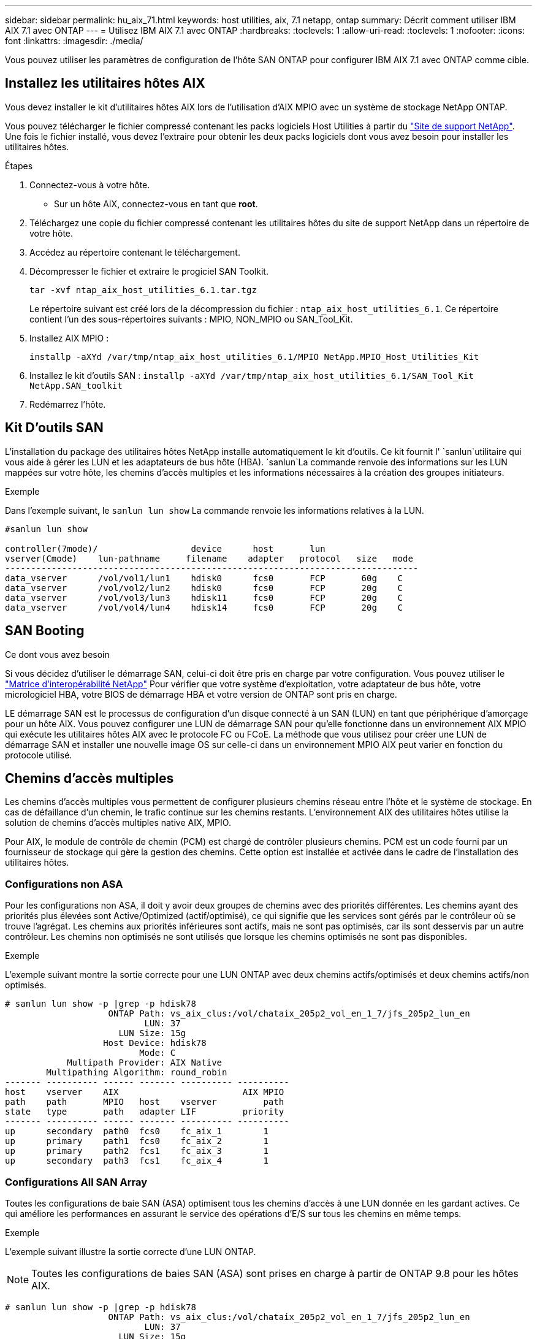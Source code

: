 ---
sidebar: sidebar 
permalink: hu_aix_71.html 
keywords: host utilities, aix, 7.1 netapp, ontap 
summary: Décrit comment utiliser IBM AIX 7.1 avec ONTAP 
---
= Utilisez IBM AIX 7.1 avec ONTAP
:hardbreaks:
:toclevels: 1
:allow-uri-read: 
:toclevels: 1
:nofooter: 
:icons: font
:linkattrs: 
:imagesdir: ./media/


[role="lead"]
Vous pouvez utiliser les paramètres de configuration de l'hôte SAN ONTAP pour configurer IBM AIX 7.1 avec ONTAP comme cible.



== Installez les utilitaires hôtes AIX

Vous devez installer le kit d'utilitaires hôtes AIX lors de l'utilisation d'AIX MPIO avec un système de stockage NetApp ONTAP.

Vous pouvez télécharger le fichier compressé contenant les packs logiciels Host Utilities à partir du link:https://mysupport.netapp.com/site/products/all/details/hostutilities/downloads-tab/download/61343/6.1/downloads["Site de support NetApp"^]. Une fois le fichier installé, vous devez l'extraire pour obtenir les deux packs logiciels dont vous avez besoin pour installer les utilitaires hôtes.

.Étapes
. Connectez-vous à votre hôte.
+
** Sur un hôte AIX, connectez-vous en tant que *root*.


. Téléchargez une copie du fichier compressé contenant les utilitaires hôtes du site de support NetApp dans un répertoire de votre hôte.
. Accédez au répertoire contenant le téléchargement.
. Décompresser le fichier et extraire le progiciel SAN Toolkit.
+
`tar -xvf ntap_aix_host_utilities_6.1.tar.tgz`

+
Le répertoire suivant est créé lors de la décompression du fichier : `ntap_aix_host_utilities_6.1`. Ce répertoire contient l'un des sous-répertoires suivants : MPIO, NON_MPIO ou SAN_Tool_Kit.

. Installez AIX MPIO :
+
`installp -aXYd /var/tmp/ntap_aix_host_utilities_6.1/MPIO NetApp.MPIO_Host_Utilities_Kit`

. Installez le kit d'outils SAN :
`installp -aXYd /var/tmp/ntap_aix_host_utilities_6.1/SAN_Tool_Kit NetApp.SAN_toolkit`
. Redémarrez l'hôte.




== Kit D'outils SAN

L'installation du package des utilitaires hôtes NetApp installe automatiquement le kit d'outils. Ce kit fournit l' `sanlun`utilitaire qui vous aide à gérer les LUN et les adaptateurs de bus hôte (HBA).  `sanlun`La commande renvoie des informations sur les LUN mappées sur votre hôte, les chemins d'accès multiples et les informations nécessaires à la création des groupes initiateurs.

.Exemple
Dans l'exemple suivant, le `sanlun lun show` La commande renvoie les informations relatives à la LUN.

[listing]
----
#sanlun lun show

controller(7mode)/                  device      host       lun
vserver(Cmode)    lun-pathname     filename    adapter   protocol   size   mode
--------------------------------------------------------------------------------
data_vserver      /vol/vol1/lun1    hdisk0      fcs0       FCP       60g    C
data_vserver      /vol/vol2/lun2    hdisk0      fcs0       FCP       20g    C
data_vserver      /vol/vol3/lun3    hdisk11     fcs0       FCP       20g    C
data_vserver      /vol/vol4/lun4    hdisk14     fcs0       FCP       20g    C

----


== SAN Booting

.Ce dont vous avez besoin
Si vous décidez d'utiliser le démarrage SAN, celui-ci doit être pris en charge par votre configuration. Vous pouvez utiliser le link:https://mysupport.netapp.com/matrix/imt.jsp?components=71102;&solution=1&isHWU&src=IMT["Matrice d'interopérabilité NetApp"^] Pour vérifier que votre système d'exploitation, votre adaptateur de bus hôte, votre micrologiciel HBA, votre BIOS de démarrage HBA et votre version de ONTAP sont pris en charge.

LE démarrage SAN est le processus de configuration d'un disque connecté à un SAN (LUN) en tant que périphérique d'amorçage pour un hôte AIX. Vous pouvez configurer une LUN de démarrage SAN pour qu'elle fonctionne dans un environnement AIX MPIO qui exécute les utilitaires hôtes AIX avec le protocole FC ou FCoE. La méthode que vous utilisez pour créer une LUN de démarrage SAN et installer une nouvelle image OS sur celle-ci dans un environnement MPIO AIX peut varier en fonction du protocole utilisé.



== Chemins d'accès multiples

Les chemins d'accès multiples vous permettent de configurer plusieurs chemins réseau entre l'hôte et le système de stockage. En cas de défaillance d'un chemin, le trafic continue sur les chemins restants. L'environnement AIX des utilitaires hôtes utilise la solution de chemins d'accès multiples native AIX, MPIO.

Pour AIX, le module de contrôle de chemin (PCM) est chargé de contrôler plusieurs chemins. PCM est un code fourni par un fournisseur de stockage qui gère la gestion des chemins. Cette option est installée et activée dans le cadre de l'installation des utilitaires hôtes.



=== Configurations non ASA

Pour les configurations non ASA, il doit y avoir deux groupes de chemins avec des priorités différentes. Les chemins ayant des priorités plus élevées sont Active/Optimized (actif/optimisé), ce qui signifie que les services sont gérés par le contrôleur où se trouve l'agrégat. Les chemins aux priorités inférieures sont actifs, mais ne sont pas optimisés, car ils sont desservis par un autre contrôleur. Les chemins non optimisés ne sont utilisés que lorsque les chemins optimisés ne sont pas disponibles.

.Exemple
L'exemple suivant montre la sortie correcte pour une LUN ONTAP avec deux chemins actifs/optimisés et deux chemins actifs/non optimisés.

[listing]
----
# sanlun lun show -p |grep -p hdisk78
                    ONTAP Path: vs_aix_clus:/vol/chataix_205p2_vol_en_1_7/jfs_205p2_lun_en
                           LUN: 37
                      LUN Size: 15g
                   Host Device: hdisk78
                          Mode: C
            Multipath Provider: AIX Native
        Multipathing Algorithm: round_robin
------- ---------- ------ ------- ---------- ----------
host    vserver    AIX                        AIX MPIO
path    path       MPIO   host    vserver         path
state   type       path   adapter LIF         priority
------- ---------- ------ ------- ---------- ----------
up      secondary  path0  fcs0    fc_aix_1        1
up      primary    path1  fcs0    fc_aix_2        1
up      primary    path2  fcs1    fc_aix_3        1
up      secondary  path3  fcs1    fc_aix_4        1

----


=== Configurations All SAN Array

Toutes les configurations de baie SAN (ASA) optimisent tous les chemins d'accès à une LUN donnée en les gardant actives. Ce qui améliore les performances en assurant le service des opérations d'E/S sur tous les chemins en même temps.

.Exemple
L'exemple suivant illustre la sortie correcte d'une LUN ONTAP.


NOTE: Toutes les configurations de baies SAN (ASA) sont prises en charge à partir de ONTAP 9.8 pour les hôtes AIX.

[listing]
----
# sanlun lun show -p |grep -p hdisk78
                    ONTAP Path: vs_aix_clus:/vol/chataix_205p2_vol_en_1_7/jfs_205p2_lun_en
                           LUN: 37
                      LUN Size: 15g
                   Host Device: hdisk78
                          Mode: C
            Multipath Provider: AIX Native
        Multipathing Algorithm: round_robin
------ ------- ------ ------- --------- ----------
host   vserver  AIX                      AIX MPIO
path   path     MPIO   host    vserver     path
state  type     path   adapter LIF       priority
------ ------- ------ ------- --------- ----------
up     primary  path0  fcs0    fc_aix_1     1
up     primary  path1  fcs0    fc_aix_2     1
up     primary  path2  fcs1    fc_aix_3     1
up     primary  path3  fcs1    fc_aix_4     1
----


== Paramètres recommandés

Voici quelques paramètres recommandés pour les LUN ONTAP.  Les paramètres critiques des LUN ONTAP sont définis automatiquement après l'installation du kit d'utilitaires d'hôtes NetApp.

[cols="4*"]
|===
| Paramètre | De production | Valeur pour AIX | Remarque 


| algorithme | MPIO | round_robin | Défini par les utilitaires hôtes 


| hcheck_cmd | MPIO | question | Défini par les utilitaires hôtes 


| hcheck_interval | MPIO | 30 | Défini par les utilitaires hôtes 


| hcheck_mode | MPIO | non actif | Défini par les utilitaires hôtes 


| lun_reset_spt | MPIO / non MPIO | oui | Défini par les utilitaires hôtes 


| transfert max | MPIO / non MPIO | LUN FC : 0x100000 octets | Défini par les utilitaires hôtes 


| qfull_dly | MPIO / non MPIO | délai de 2 secondes | Défini par les utilitaires hôtes 


| queue_deted | MPIO / non MPIO | 64 | Défini par les utilitaires hôtes 


| reserve_policy | MPIO / non MPIO | no_reserve | Défini par les utilitaires hôtes 


| temporisation de nouveau (disque) | MPIO / non MPIO | 30 secondes | Utilise les valeurs par défaut du système d'exploitation 


| dystrk | MPIO / non MPIO | Oui. | Utilise les valeurs par défaut du système d'exploitation 


| fc_err_recov | MPIO / non MPIO | Fast_fail | Utilise les valeurs par défaut du système d'exploitation 


| q_type | MPIO / non MPIO | simplicité | Utilise les valeurs par défaut du système d'exploitation 


| num_cmd_elems | MPIO / non MPIO | 1024 pour AIX | FC EN1B, FC EN1C 


| num_cmd_elems | MPIO / non MPIO | 500 pour AIX (autonome/physique) 200 pour VIOC | FC EN0G 
|===


== Paramètres recommandés pour MetroCluster

Par défaut, le système d'exploitation AIX applique un délai d'expiration d'E/S plus court lorsqu'aucun chemin vers une LUN n'est disponible. Ce phénomène peut survenir dans les configurations, notamment avec une structure SAN à commutateur unique et des configurations MetroCluster qui présentent des basculements non planifiés. Pour plus d'informations et pour connaître les modifications recommandées aux paramètres par défaut, reportez-vous à la section link:https://kb.netapp.com/app/answers/answer_view/a_id/1001318["NetApp KB1001318"^]



== Prise en charge d'AIX avec SnapMirror Active Sync

À partir de ONTAP 9.11.1, AIX est pris en charge avec la synchronisation active SnapMirror. Dans le cas d'une configuration AIX, le cluster principal est le cluster « actif ».

Dans une configuration AIX, les basculements sont disruptifs. Chaque basculement nécessite une nouvelle analyse de l'hôte pour que les opérations d'E/S reprennent.

Pour configurer AIX pour SM-BC, reportez-vous à l'article de la base de connaissances link:https://kb.netapp.com/Advice_and_Troubleshooting/Data_Protection_and_Security/SnapMirror/How_to_configure_an_AIX_host_for_SnapMirror_Business_Continuity_(SM-BC)["Comment configurer un hôte AIX pour la synchronisation active SnapMirror"^].



== Problèmes connus

Il n'y a pas de problème connu.
